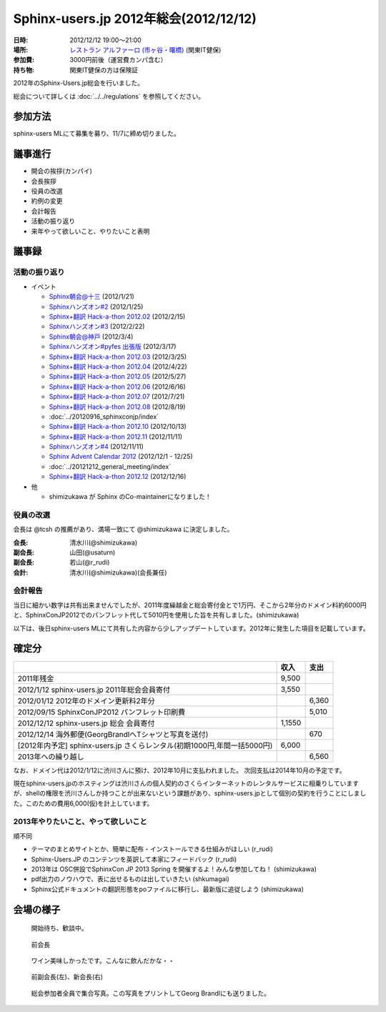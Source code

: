 Sphinx-users.jp 2012年総会(2012/12/12)
========================================

:日時: 2012/12/12 19:00～21:00
:場所: `レストラン アルファーロ (市ヶ谷・曙橋)`__ (関東IT健保)
:参加費: 3000円前後（運営費カンパ含む）
:持ち物: 関東IT健保の方は保険証

.. __: http://www.its-kenpo.or.jp/restaurant/itigaya/index.html

2012年のSphinx-Users.jp総会を行いました。

総会について詳しくは :doc:`../../regulations` を参照してください。

参加方法
---------

sphinx-users MLにて募集を募り、11/7に締め切りました。


議事進行
---------

* 開会の挨拶(カンパイ)
* 会長挨拶
* 役員の改選
* 約例の変更
* 会計報告
* 活動の振り返り
* 来年やって欲しいこと、やりたいこと表明


議事録
---------

活動の振り返り
+++++++++++++++

- イベント

  * `Sphinx朝会@十三 <http://atnd.org/events/23747>`_ (2012/1/21)
  * `Sphinxハンズオン#2 <http://atnd.org/events/23587>`_ (2012/1/25)
  * `Sphinx+翻訳 Hack-a-thon 2012.02 <http://connpass.com/event/277/>`_ (2012/2/15)
  * `Sphinxハンズオン#3 <http://atnd.org/events/25060>`_ (2012/2/22)
  * `Sphinx朝会@神戸 <http://atnd.org/events/25549>`_ (2012/3/4)
  * `Sphinxハンズオン#pyfes 出張版 <http://www.zusaar.com/event/158001>`_ (2012/3/17)
  * `Sphinx+翻訳 Hack-a-thon 2012.03 <http://connpass.com/event/305/>`_ (2012/3/25)
  * `Sphinx+翻訳 Hack-a-thon 2012.04 <http://connpass.com/event/379/>`_ (2012/4/22)
  * `Sphinx+翻訳 Hack-a-thon 2012.05 <http://connpass.com/event/462/>`_ (2012/5/27)
  * `Sphinx+翻訳 Hack-a-thon 2012.06 <http://connpass.com/event/572/>`_ (2012/6/16)
  * `Sphinx+翻訳 Hack-a-thon 2012.07 <http://connpass.com/event/662/>`_ (2012/7/21)
  * `Sphinx+翻訳 Hack-a-thon 2012.08 <http://connpass.com/event/816/>`_ (2012/8/19)
  * :doc:`../20120916_sphinxconjp/index`
  * `Sphinx+翻訳 Hack-a-thon 2012.10 <http://connpass.com/event/1046/>`_ (2012/10/13)
  * `Sphinx+翻訳 Hack-a-thon 2012.11 <http://connpass.com/event/1237/>`_ (2012/11/11)
  * `Sphinxハンズオン#4 <http://connpass.com/event/1315/>`_ (2012/11/11)
  * `Sphinx Advent Calendar 2012 <http://connpass.com/event/1441/>`_ (2012/12/1 - 12/25)
  * :doc:`../20121212_general_meeting/index`
  * `Sphinx+翻訳 Hack-a-thon 2012.12 <http://connpass.com/event/1380/>`_ (2012/12/16)


- 他

  - shimizukawa が Sphinx のCo-maintainerになりました！


役員の改選
+++++++++++++++

会長は @tcsh の推薦があり、満場一致にて @shimizukawa に決定しました。

:会長: 清水川(@shimizukawa)
:副会長: 山田(@usaturn)
:副会長: 若山(@r_rudi)
:会計: 清水川(@shimizukawa)(会長兼任)


.. todo::

   役員改選にともない、会則の変更が発生します。

   また、昨年総会にてstaff MLを廃止していましたが、会則にはstaff ML前提の
   記述が残っていました。これについても変更を実施します。


会計報告
+++++++++++++++

当日に細かい数字は共有出来ませんでしたが、2011年度繰越金と総会寄付金とで1万円、そこから2年分のドメイン料約6000円と、SphinxConJP2012でのパンフレット代して5010円を使用した旨を共有しました。(shimizukawa)

以下は、後日sphinx-users MLにて共有した内容から少しアップデートしています。2012年に発生した項目を記載しています。

確定分
-------

.. list-table::
   :header-rows: 1

   - *
     * 収入
     * 支出

   - * 2011年残金
     * 9,500
     *

   - * 2012/1/12 sphinx-users.jp 2011年総会会員寄付
     * 3,550
     *

   - * 2012/01/12 2012年のドメイン更新料2年分
     *
     * 6,360

   - * 2012/09/15 SphinxConJP2012 パンフレット印刷費
     *
     * 5,010

   - * 2012/12/12 sphinx-users.jp 総会 会員寄付
     * 1,1550
     *

   - * 2012/12/14 海外郵便(GeorgBrandlへTシャツと写真を送付)
     *
     * 670

   - * [2012年内予定] sphinx-users.jp さくらレンタル(初期1000円,年間一括5000円)
     * 6,000
     *

   - * 2013年への繰り越し
     *
     * 6,560


なお、ドメイン代は2012/1/12に渋川さんに預け、2012年10月に支払われました。
次回支払は2014年10月の予定です。

現在sphinx-users.jpのホスティングは渋川さんの個人契約のさくらインターネットのレンタルサービスに相乗りしていますが、shellの権限を渋川さんしか持つことが出来ないという課題があり、sphinx-users.jpとして個別の契約を行うことにしました。このための費用6,000(仮)を計上しています。


2013年やりたいこと、やって欲しいこと
++++++++++++++++++++++++++++++++++++

順不同

- テーマのまとめサイトとか、簡単に配布・インストールできる仕組みがほしい (r_rudi)
- Sphinx-Users.JP のコンテンツを英訳して本家にフィードバック (r_rudi)
- 2013年は OSC併設でSphinxCon JP 2013 Spring を開催するよ！みんな参加してね！ (shimizukawa)
- pdf出力のノウハウで、表に出せるものは出していきたい (shkumagai)
- Sphinx公式ドキュメントの翻訳形態をpoファイルに移行し、最新版に追従しよう (shimizukawa)



会場の様子
-----------


.. figure:: picture-01.jpg

   開始待ち、歓談中。

.. figure:: picture-02.jpg

   前会長

.. figure:: picture-03.jpg

.. figure:: picture-04.jpg

   ワイン美味しかったです。こんなに飲んだかな・・

.. figure:: picture-05.jpg

   前副会長(左)、新会長(右)

.. figure:: picture-06.jpg

   総会参加者全員で集合写真。この写真をプリントしてGeorg Brandlにも送りました。
